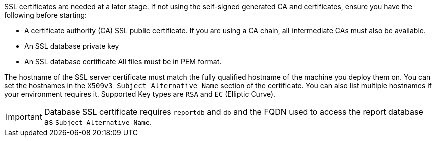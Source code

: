 SSL certificates are needed at a later stage.
If not using the self-signed generated CA and certificates, ensure you have the following before starting:

* A certificate authority (CA) SSL public certificate.
  If you are using a CA chain, all intermediate CAs must also be available.
* An SSL database private key
* An SSL database certificate
All files must be in PEM format.

The hostname of the SSL server certificate must match the fully qualified hostname of the machine you deploy them on.
You can set the hostnames in the [literal]``X509v3 Subject Alternative Name`` section of the certificate.
You can also list multiple hostnames if your environment requires it.
Supported Key types are [literal]``RSA`` and [literal]``EC`` (Elliptic Curve).

[IMPORTANT]
====
Database SSL certificate requires [literal]``reportdb`` and [literal]``db`` and the FQDN used to access the report database as [literal]``Subject Alternative Name``.
====
